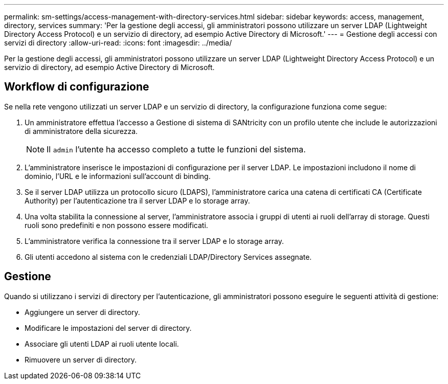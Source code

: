 ---
permalink: sm-settings/access-management-with-directory-services.html 
sidebar: sidebar 
keywords: access, management, directory, services 
summary: 'Per la gestione degli accessi, gli amministratori possono utilizzare un server LDAP (Lightweight Directory Access Protocol) e un servizio di directory, ad esempio Active Directory di Microsoft.' 
---
= Gestione degli accessi con servizi di directory
:allow-uri-read: 
:icons: font
:imagesdir: ../media/


[role="lead"]
Per la gestione degli accessi, gli amministratori possono utilizzare un server LDAP (Lightweight Directory Access Protocol) e un servizio di directory, ad esempio Active Directory di Microsoft.



== Workflow di configurazione

Se nella rete vengono utilizzati un server LDAP e un servizio di directory, la configurazione funziona come segue:

. Un amministratore effettua l'accesso a Gestione di sistema di SANtricity con un profilo utente che include le autorizzazioni di amministratore della sicurezza.
+
[NOTE]
====
Il `admin` l'utente ha accesso completo a tutte le funzioni del sistema.

====
. L'amministratore inserisce le impostazioni di configurazione per il server LDAP. Le impostazioni includono il nome di dominio, l'URL e le informazioni sull'account di binding.
. Se il server LDAP utilizza un protocollo sicuro (LDAPS), l'amministratore carica una catena di certificati CA (Certificate Authority) per l'autenticazione tra il server LDAP e lo storage array.
. Una volta stabilita la connessione al server, l'amministratore associa i gruppi di utenti ai ruoli dell'array di storage. Questi ruoli sono predefiniti e non possono essere modificati.
. L'amministratore verifica la connessione tra il server LDAP e lo storage array.
. Gli utenti accedono al sistema con le credenziali LDAP/Directory Services assegnate.




== Gestione

Quando si utilizzano i servizi di directory per l'autenticazione, gli amministratori possono eseguire le seguenti attività di gestione:

* Aggiungere un server di directory.
* Modificare le impostazioni del server di directory.
* Associare gli utenti LDAP ai ruoli utente locali.
* Rimuovere un server di directory.

